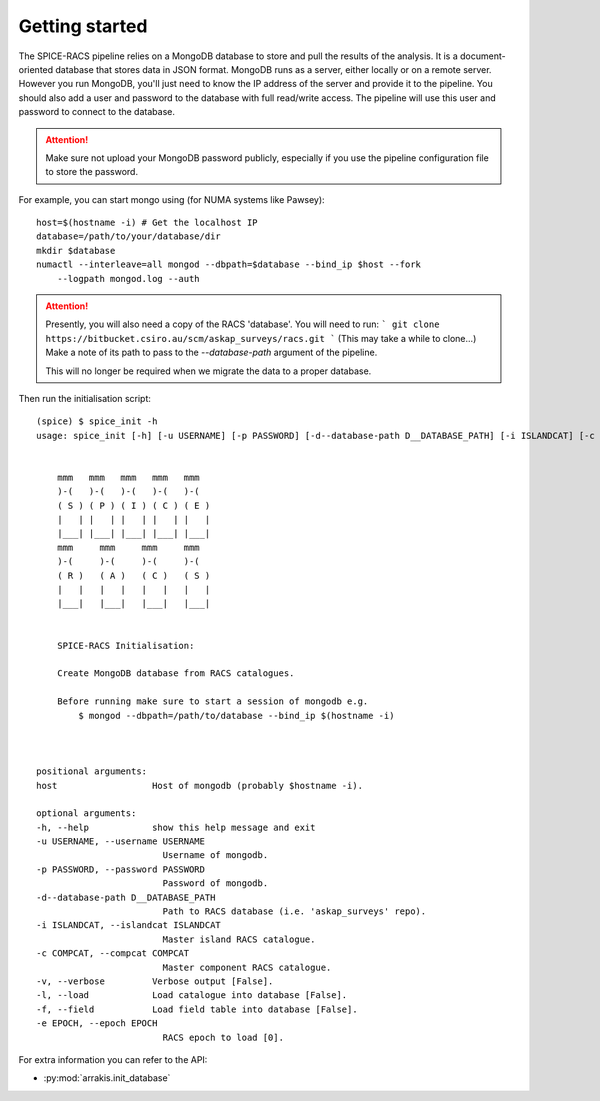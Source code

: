 Getting started
---------------
The SPICE-RACS pipeline relies on a MongoDB database to store and pull the results of the analysis. It is a document-oriented database that stores data in JSON format. MongoDB runs as a server, either locally or on a remote server. However you run MongoDB, you'll just need to know the IP address of the server and provide it to the pipeline. You should also add a user and password to the database with full read/write access. The pipeline will use this user and password to connect to the database.

.. attention::

   Make sure not upload your MongoDB password publicly, especially if you use the pipeline configuration file to store the password.

For example, you can start mongo using (for NUMA systems like Pawsey): ::

    host=$(hostname -i) # Get the localhost IP
    database=/path/to/your/database/dir
    mkdir $database
    numactl --interleave=all mongod --dbpath=$database --bind_ip $host --fork
        --logpath mongod.log --auth


.. attention::
    Presently, you will also need a copy of the RACS 'database'. You will need to run:
    ```
    git clone https://bitbucket.csiro.au/scm/askap_surveys/racs.git
    ```
    (This may take a while to clone...)
    Make a note of its path to pass to the `--database-path` argument of the pipeline.

    This will no longer be required when we migrate the data to a proper database.

Then run the initialisation script: ::

    (spice) $ spice_init -h
    usage: spice_init [-h] [-u USERNAME] [-p PASSWORD] [-d--database-path D__DATABASE_PATH] [-i ISLANDCAT] [-c COMPCAT] [-v] [-l] [-f] [-e EPOCH] host


        mmm   mmm   mmm   mmm   mmm
        )-(   )-(   )-(   )-(   )-(
        ( S ) ( P ) ( I ) ( C ) ( E )
        |   | |   | |   | |   | |   |
        |___| |___| |___| |___| |___|
        mmm     mmm     mmm     mmm
        )-(     )-(     )-(     )-(
        ( R )   ( A )   ( C )   ( S )
        |   |   |   |   |   |   |   |
        |___|   |___|   |___|   |___|


        SPICE-RACS Initialisation:

        Create MongoDB database from RACS catalogues.

        Before running make sure to start a session of mongodb e.g.
            $ mongod --dbpath=/path/to/database --bind_ip $(hostname -i)



    positional arguments:
    host                  Host of mongodb (probably $hostname -i).

    optional arguments:
    -h, --help            show this help message and exit
    -u USERNAME, --username USERNAME
                            Username of mongodb.
    -p PASSWORD, --password PASSWORD
                            Password of mongodb.
    -d--database-path D__DATABASE_PATH
                            Path to RACS database (i.e. 'askap_surveys' repo).
    -i ISLANDCAT, --islandcat ISLANDCAT
                            Master island RACS catalogue.
    -c COMPCAT, --compcat COMPCAT
                            Master component RACS catalogue.
    -v, --verbose         Verbose output [False].
    -l, --load            Load catalogue into database [False].
    -f, --field           Load field table into database [False].
    -e EPOCH, --epoch EPOCH
                            RACS epoch to load [0].
For extra information you can refer to the API:

* :py:mod:`arrakis.init_database`